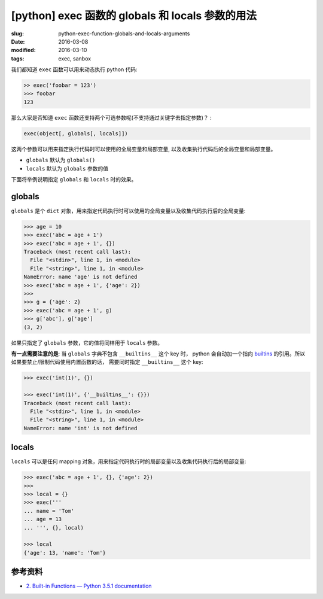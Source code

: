 [python] exec 函数的 globals 和 locals 参数的用法
====================================================

:slug: python-exec-function-globals-and-locals-arguments
:date: 2016-03-08
:modified: 2016-03-10
:tags: exec, sanbox

我们都知道 ``exec`` 函数可以用来动态执行 python 代码:

.. code-block:: python

    >> exec('foobar = 123')
    >>> foobar
    123

那么大家是否知道 ``exec`` 函数还支持两个可选参数呢(不支持通过关键字去指定参数)？ :

.. code-block:: python

    exec(object[, globals[, locals]])

这两个参数可以用来指定执行代码时可以使用的全局变量和局部变量,
以及收集执行代码后的全局变量和局部变量。

* ``globals`` 默认为 ``globals()``
* ``locals`` 默认为 ``globals`` 参数的值

下面将举例说明指定 ``globals`` 和 ``locals`` 时的效果。


globals
---------

``globals`` 是个 ``dict`` 对象，用来指定代码执行时可以使用的全局变量以及收集代码执行后的全局变量:

.. code-block:: python

    >>> age = 10
    >>> exec('abc = age + 1')
    >>> exec('abc = age + 1', {})
    Traceback (most recent call last):
      File "<stdin>", line 1, in <module>
      File "<string>", line 1, in <module>
    NameError: name 'age' is not defined
    >>> exec('abc = age + 1', {'age': 2})
    >>>
    >>> g = {'age': 2}
    >>> exec('abc = age + 1', g)
    >>> g['abc'], g['age']
    (3, 2)

如果只指定了 ``globals`` 参数，它的值将同样用于 ``locals`` 参数。

**有一点需要注意的是**: 当 ``globals`` 字典不包含 ``__builtins__`` 这个 key 时，
python 会自动加一个指向 `builtins <https://docs.python.org/3/library/builtins.html#module-builtins>`__ 的引用。所以如果要禁止/限制代码使用内置函数的话，
需要同时指定 ``__builtins__`` 这个 key:

.. code-block:: python

    >>> exec('int(1)', {})

    >>> exec('int(1)', {'__builtins__': {}})
    Traceback (most recent call last):
      File "<stdin>", line 1, in <module>
      File "<string>", line 1, in <module>
    NameError: name 'int' is not defined


locals
-------

``locals`` 可以是任何 mapping 对象，用来指定代码执行时的局部变量以及收集代码执行后的局部变量:

.. code-block:: python

    >>> exec('abc = age + 1', {}, {'age': 2})
    >>>
    >>> local = {}
    >>> exec('''
    ... name = 'Tom'
    ... age = 13
    ... ''', {}, local)

    >>> local
    {'age': 13, 'name': 'Tom'}


参考资料
----------

* `2. Built-in Functions — Python 3.5.1 documentation <https://docs.python.org/3/library/functions.html#exec>`__
